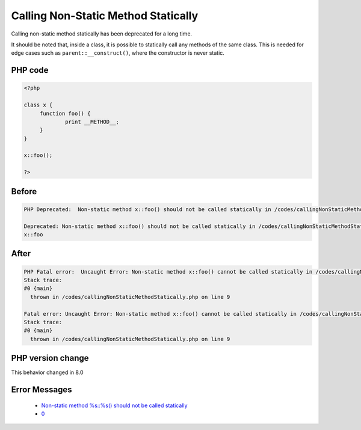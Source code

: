 .. _`calling-non-static-method-statically`:

Calling Non-Static Method Statically
====================================
.. meta::
	:description:
		Calling Non-Static Method Statically: Calling non-static method statically has been deprecated for a long time.
	:twitter:card: summary_large_image
	:twitter:site: @exakat
	:twitter:title: Calling Non-Static Method Statically
	:twitter:description: Calling Non-Static Method Statically: Calling non-static method statically has been deprecated for a long time
	:twitter:creator: @exakat
	:twitter:image:src: https://php-changed-behaviors.readthedocs.io/en/latest/_static/logo.png
	:og:image: https://php-changed-behaviors.readthedocs.io/en/latest/_static/logo.png
	:og:title: Calling Non-Static Method Statically
	:og:type: article
	:og:description: Calling non-static method statically has been deprecated for a long time
	:og:url: https://php-tips.readthedocs.io/en/latest/tips/callingNonStaticMethodStatically.html
	:og:locale: en

Calling non-static method statically has been deprecated for a long time. 



It should be noted that, inside a class, it is possible to statically call any methods of the same class. This is needed for edge cases such as ``parent::__construct()``, where the constructor is never static.



PHP code
________
.. code-block:: php

   <?php
   
   class x {
   	function foo() {
   		print __METHOD__;
   	}
   }
   
   x::foo();
   
   ?>

Before
______
.. code-block:: output

   PHP Deprecated:  Non-static method x::foo() should not be called statically in /codes/callingNonStaticMethodStatically.php on line 9
   
   Deprecated: Non-static method x::foo() should not be called statically in /codes/callingNonStaticMethodStatically.php on line 9
   x::foo

After
______
.. code-block:: output

   PHP Fatal error:  Uncaught Error: Non-static method x::foo() cannot be called statically in /codes/callingNonStaticMethodStatically.php:9
   Stack trace:
   #0 {main}
     thrown in /codes/callingNonStaticMethodStatically.php on line 9
   
   Fatal error: Uncaught Error: Non-static method x::foo() cannot be called statically in /codes/callingNonStaticMethodStatically.php:9
   Stack trace:
   #0 {main}
     thrown in /codes/callingNonStaticMethodStatically.php on line 9
   


PHP version change
__________________
This behavior changed in 8.0


Error Messages
______________

  + `Non-static method %s::%s() should not be called statically <https://php-errors.readthedocs.io/en/latest/messages/non-static-method-%25s%3A%3A%25s%28%29-should-not-be-called-statically.html>`_
  + `0 <https://php-errors.readthedocs.io/en/latest/messages/.html>`_




